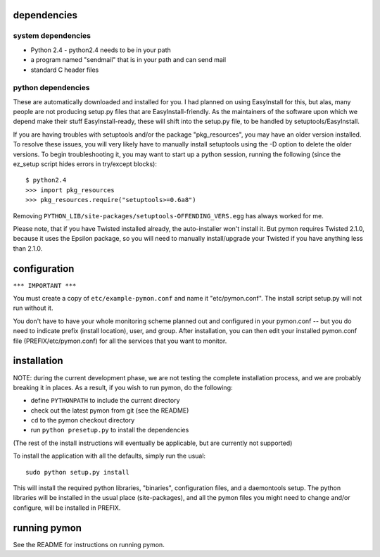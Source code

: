 ============
dependencies
============

system dependencies
-------------------
* Python 2.4 - python2.4 needs to be in your path
* a program named "sendmail" that is in your path and can send mail
* standard C header files

python dependencies
-------------------
These are automatically downloaded and installed for you. I
had planned on using EasyInstall for this, but alas, many people
are not producing setup.py files that are EasyInstall-friendly. As
the maintainers of the software upon which we depend make their
stuff EasyInstall-ready, these will shift into the setup.py file,
to be handled by setuptools/EasyInstall.

If you are having troubles with setuptools and/or the package
"pkg_resources", you may have an older version installed. To resolve
these issues, you will very likely have to manually install setuptools
using the -D option to delete the older versions. To begin
troubleshooting it, you may want to start up a python session,
running the following (since the ez_setup script hides errors in
try/except blocks)::

    $ python2.4
    >>> import pkg_resources
    >>> pkg_resources.require("setuptools>=0.6a8")

Removing ``PYTHON_LIB/site-packages/setuptools-OFFENDING_VERS.egg`` has
always worked for me.

Please note, that if you have Twisted installed already, the
auto-installer won't install it. But pymon requires Twisted 2.1.0,
because it uses the Epsilon package, so you will need to manually
install/upgrade your Twisted if you have anything less than 2.1.0.

=============
configuration
=============

``*** IMPORTANT ***``

You must create a copy of ``etc/example-pymon.conf`` and name it
"etc/pymon.conf". The install script setup.py will not run
without it.

You don't have to have your whole monitoring scheme planned out and
configured in your pymon.conf -- but you do need to indicate prefix (install
location), user, and group. After installation, you can then edit your
installed pymon.conf file (PREFIX/etc/pymon.conf) for all the services
that you want to monitor.

============
installation
============

NOTE: during the current development phase, we are not testing the complete
installation process, and we are probably breaking it in places. As a result,
if you wish to run pymon, do the following:

* define ``PYTHONPATH`` to include the current directory
* check out the latest pymon from git (see the README)
* ``cd`` to the pymon checkout directory
* run ``python presetup.py`` to install the dependencies

(The rest of the install instructions will eventually be applicable, but are
currently not supported)

To install the application with all the defaults, simply run the
usual::

  sudo python setup.py install

This will install the required python libraries, "binaries",
configuration files, and a daemontools setup. The python libraries
will be installed in the usual place (site-packages), and all the
pymon files you might need to change and/or configure, will be
installed in PREFIX.

=============
running pymon
=============
See the README for instructions on running pymon.

